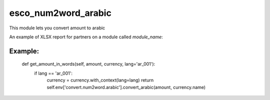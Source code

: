 ================
esco_num2word_arabic
================


This module lets you convert amount to arabic

An example of XLSX report for partners on a module called `module_name`:

__________________________________________________
Example:
__________________________________________________

    def get_amount_in_words(self, amount, currency, lang='ar_001'):
        if lang == 'ar_001':
            currency = currency.with_context(lang=lang)
            return self.env['convert.num2word.arabic'].convert_arabic(amount, currency.name)

